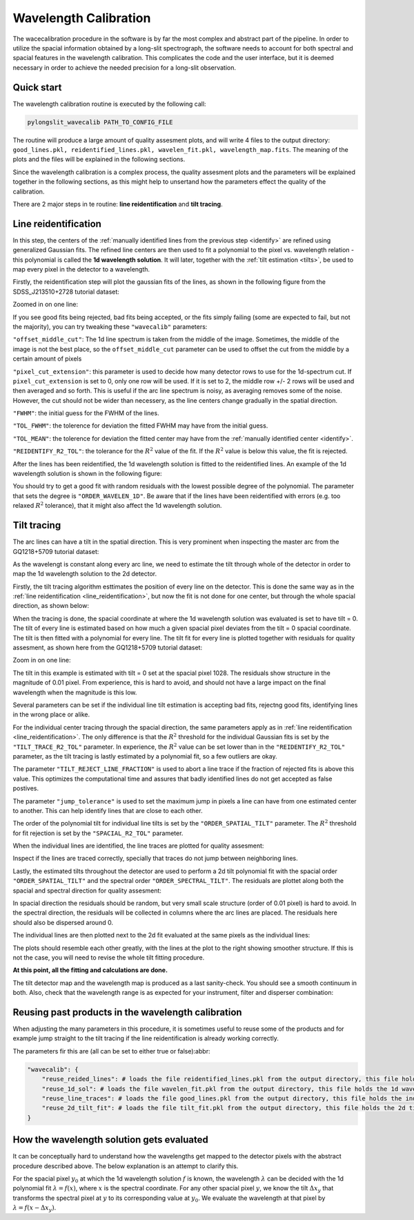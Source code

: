 .. _wavecalib:

Wavelength Calibration
======================

The wacecalibration procedure in the software is by far the most complex
and abstract part of the pipeline. In order to utilize the spacial information
obtained by a long-slit spectrograph, the software needs to account for both 
spectral and spacial features in the wavelength calibration. This complicates the 
code and the user interface, but it is deemed necessary in order to achieve the
needed precision for a long-slit observation.

Quick start
-----------

The wavelength calibration routine is executed by the following call:

.. code:: bash
    
   pylongslit_wavecalib PATH_TO_CONFIG_FILE

The routine will produce a large amount of quality assesment plots, and will 
write 4 files to the output directory:
``good_lines.pkl, reidentified_lines.pkl, wavelen_fit.pkl, wavelength_map.fits``.
The meaning of the plots and the files will be explained in the following sections.

Since the wavelength calibration is a complex process, the quality assesment plots
and the parameters will be explained together in the following sections, as 
this might help to unsertand how the parameters effect the quality of the calibration.

There are 2 major steps in te routine: **line reidentification** and 
**tilt tracing**.

.. _line_reidentification:

Line reidentification
----------------------

In this step, the centers of the :ref:`manually identified lines from the previous step <identify>` 
are refined using generalized Gaussian fits. The refined line centers are then used to
fit a polynomial to the pixel vs. wavelength relation - this polynomial is 
called the **1d wavelength solution**. It will later, together with the :ref:`tilt estimation <tilts>`,
be used to map every pixel in the detector to a wavelength.

Firstly, the reidentification step will plot the gaussian fits of the lines,
as shown in the following figure from the SDSS_J213510+2728 tutorial dataset:

.. image:: pictures/reid_gauss.png
   :width: 100%
   :align: center

Zoomed in on one line:

.. image:: pictures/reid_zoom.png
   :width: 100%
   :align: center

If you see good fits being rejected, bad fits being accepted, or the fits 
simply failing (some are expected to fail, but not the majority), you can
try tweaking these ``"wavecalib"`` parameters:

``"offset_middle_cut"``: The 1d line spectrum is taken from the middle of the image. 
Sometimes, the middle of the image is not the best place, 
so the ``offset_middle_cut`` parameter can be used to offset the cut from the middle 
by a certain amount of pixels

``"pixel_cut_extension"``: this parameter is used to decide how many detector rows to use for the
1d-spectrum cut. If ``pixel_cut_extension`` is set to 0, only one row will be used. If it is set to 2,
the middle row +/- 2 rows will be used and then averaged and so forth. This is useful if the arc line spectrum 
is noisy, as averaging removes some of the noise. However, the cut should not be wider than necessery, as the line centers change gradually 
in the spatial direction.

``"FWHM"``: the initial guess for the FWHM of the lines.

``"TOL_FWHM"``: the tolerence for deviation the fitted FWHM may have from
the initial guess.

``"TOL_MEAN"``: the tolerence for deviation the fitted center may have from 
the :ref:`manually identified center <identify>`.

``"REIDENTIFY_R2_TOL"``: the tolerance for the :math:`R^2` value of the fit. If the :math:`R^2` value is below this value, the fit is rejected.

After the lines has been reidentified, the 1d wavelength solution is fitted to the
reidentified lines. An example of the 1d wavelength solution is shown in the following figure:

.. image:: pictures/1d_wavelen_sol.png
    :width: 100%
    :align: center

You should try to get a good fit with random residuals with the lowest possible degree of the polynomial.
The parameter that sets the degree is ``"ORDER_WAVELEN_1D"``. Be aware that if the lines have been reidentified 
with errors (e.g. too relaxed :math:`R^2` tolerance), that it might also affect the 1d wavelength solution.

.. _tilts:

Tilt tracing
----------------------

The arc lines can have a tilt in the spatial direction. This is very prominent 
when inspecting the master arc from the GQ1218+5709 tutorial dataset:

.. image:: pictures/master_arc_normalized.png
    :width: 100%
    :align: center

As the wavelengt is constant along every arc line, we need to estimate the tilt
through whole of the detector in order to map the 1d wavelength solution to the
2d detector.

Firstly, the tilt tracing algorithm esttimates the position of every line on the 
detector. This is done the same way as in the :ref:`line reidentification <line_reidentification>`,
but now the fit is not done for one center, but through the whole spacial direction, as 
shown below:

.. image:: pictures/line_trace_zoom.png
    :width: 100%
    :align: center

When the tracing is done, the spacial coordinate at where the 1d wavelength solution
was evaluated is set to have tilt = 0. The tilt of every line is estimated based on how much a given spacial pixel 
deviates from the tilt = 0 spacial coordinate. The tilt is
then fitted with a polynomial for every line. The tilt fit for every line is
plotted together with residuals for quality assesment, as shown here from the
GQ1218+5709 tutorial dataset:

.. image:: pictures/tilt_all_gtc.png
    :width: 100%
    :align: center

Zoom in on one line:

.. image:: pictures/tilt_zoom_gtc.png
    :width: 100%
    :align: center

.. image:: pictures/tilt_resid_zoom.png
    :width: 100%
    :align: center

The tilt in this example is estimated with tilt = 0 set at the spacial pixel
1028. The residuals show structure in the magnitude of 0.01 pixel. From experience, 
this is hard to avoid, and should not have a large impact on the final wavelength 
when the magnitude is this low.

Several parameters can be set if the individual line tilt estimation is accepting 
bad fits, rejectng good fits, identifying lines in the wrong place or alike. 

For the individual center tracing through the spacial direction, the same parameters
apply as in :ref:`line reidentification <line_reidentification>`. The only difference 
is that the :math:`R^2` threshold for the individual Gaussian fits is set by the 
``"TILT_TRACE_R2_TOL"`` parameter. In experience, the :math:`R^2` value can be 
set lower than in the ``"REIDENTIFY_R2_TOL"`` parameter, as the tilt tracing is
lastly estimated by a polynomial fit, so a few outliers are okay.

The parameter ``"TILT_REJECT_LINE_FRACTION"`` is used to abort a line trace if the
fraction of rejected fits is above this value. This optimizes the computational time
and assures that badly identified lines do not get accepted as false postives.

The parameter ``"jump_tolerance"`` is used to set the maximum jump in pixels a line can
have from one estimated center to another. This can help identify lines that are close
to each other.

The order of the polynomial tilt for individual line tilts is set by the 
``"ORDER_SPATIAL_TILT"`` parameter. The :math:`R^2` threshold for fit rejection 
is set by the ``"SPACIAL_R2_TOL"`` parameter.

When the individual lines are identified, the line traces are plotted for 
quality assesment:

.. image:: pictures/all_line_trace.png
    :width: 100%
    :align: center

Inspect if the lines are traced correctly, specially that traces do not 
jump between neighboring lines.

Lastly, the estimated tilts throughout the detector are used to perform 
a 2d tilt polynomial fit with the spacial order ``"ORDER_SPATIAL_TILT"`` and the
spectral order ``"ORDER_SPECTRAL_TILT"``. The residuals are plottet along both
the spacial and spectral direction for quality assesment:

.. image:: pictures/tilt_2d_fit_residual.png
    :width: 100%
    :align: center

In spacial direction the residuals should be random, but very small scale structure
(order of 0.01 pixel) is hard to avoid. In the spectral direction, the residuals will be 
collected in columns where the arc lines are placed. The residuals here should also be 
dispersed around 0.

The individual lines are then plotted next to the 2d fit evaluated at the same
pixels as the individual lines:

.. image:: pictures/tilt_individual_vs_2_d.png
    :width: 100%
    :align: center

The plots should resemble each other greatly, with the lines at the plot
to the right showing smoother structure. If this is not the case, you 
will need to revise the whole tilt fitting procedure.

**At this point, all the fitting and calculations are done.**

The tilt detector map and the wavelength map is produced as a last 
sanity-check. You should see a smooth continuum in both. Also, check 
that the wavelength range is as expected for your instrument, filter and disperser
combination:

.. image:: pictures/tilt_map.png
    :width: 100%
    :align: center

.. image:: pictures/wavelength_map.png
    :width: 100%
    :align: center

Reusing past products in the wavelength calibration
---------------------------------------------------

When adjusting the many parameters in this procedure, it is sometimes useful to 
reuse some of the products and for example jump straight to the tilt tracing 
if the line reidentification is already working correctly.

The parameters fir this are (all can be set to either true or false):abbr:

.. code::

    "wavecalib": {
        "reuse_reided_lines": # loads the file reidentified_lines.pkl from the output directory, this file holds the reidentified line centers
        "reuse_1d_sol": # loads the file wavelen_fit.pkl from the output directory, this file holds the 1d wavelength solution
        "reuse_line_traces": # loads the file good_lines.pkl from the output directory, this file holds the individual line traces
        "reuse_2d_tilt_fit": # loads the file tilt_fit.pkl from the output directory, this file holds the 2d tilt fit
    }

How the wavelength solution gets evaluated
------------------------------------------

It can be conceptually hard to understand how the wavelengths get mapped to the 
detector pixels with the abstract procedure described above. The below explanation 
is an attempt to clarify this.

For the spacial pixel :math:`y_{0}` at which the 1d wavelength solution :math:`f` is known, the 
wavelength :math:`\lambda` can be decided with the 1d polynomial fit 
:math:`\lambda = f(x)`, where :math:`x` is the spectral coordinate. For any other spacial pixel :math:`y`, we know
the tilt :math:`\Delta x_{y}` that transforms the spectral pixel at :math:`y` to its corresponding value at :math:`y_{0}`. 
We evaluate the wavelength at that pixel by :math:`\lambda = f(x - \Delta x_{y})`.